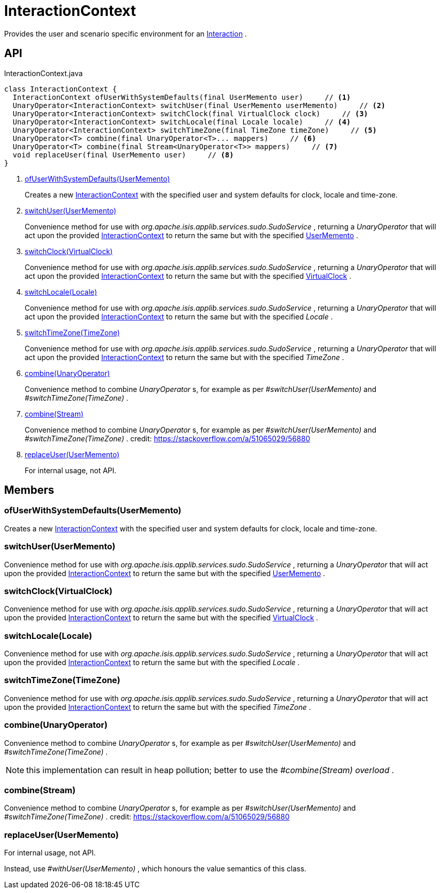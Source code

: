 = InteractionContext
:Notice: Licensed to the Apache Software Foundation (ASF) under one or more contributor license agreements. See the NOTICE file distributed with this work for additional information regarding copyright ownership. The ASF licenses this file to you under the Apache License, Version 2.0 (the "License"); you may not use this file except in compliance with the License. You may obtain a copy of the License at. http://www.apache.org/licenses/LICENSE-2.0 . Unless required by applicable law or agreed to in writing, software distributed under the License is distributed on an "AS IS" BASIS, WITHOUT WARRANTIES OR  CONDITIONS OF ANY KIND, either express or implied. See the License for the specific language governing permissions and limitations under the License.

Provides the user and scenario specific environment for an xref:refguide:applib:index/services/iactn/Interaction.adoc[Interaction] .

== API

[source,java]
.InteractionContext.java
----
class InteractionContext {
  InteractionContext ofUserWithSystemDefaults(final UserMemento user)     // <.>
  UnaryOperator<InteractionContext> switchUser(final UserMemento userMemento)     // <.>
  UnaryOperator<InteractionContext> switchClock(final VirtualClock clock)     // <.>
  UnaryOperator<InteractionContext> switchLocale(final Locale locale)     // <.>
  UnaryOperator<InteractionContext> switchTimeZone(final TimeZone timeZone)     // <.>
  UnaryOperator<T> combine(final UnaryOperator<T>... mappers)     // <.>
  UnaryOperator<T> combine(final Stream<UnaryOperator<T>> mappers)     // <.>
  void replaceUser(final UserMemento user)     // <.>
}
----

<.> xref:#ofUserWithSystemDefaults__UserMemento[ofUserWithSystemDefaults(UserMemento)]
+
--
Creates a new xref:refguide:applib:index/services/iactnlayer/InteractionContext.adoc[InteractionContext] with the specified user and system defaults for clock, locale and time-zone.
--
<.> xref:#switchUser__UserMemento[switchUser(UserMemento)]
+
--
Convenience method for use with _org.apache.isis.applib.services.sudo.SudoService_ , returning a _UnaryOperator_ that will act upon the provided xref:refguide:applib:index/services/iactnlayer/InteractionContext.adoc[InteractionContext] to return the same but with the specified xref:refguide:applib:index/services/user/UserMemento.adoc[UserMemento] .
--
<.> xref:#switchClock__VirtualClock[switchClock(VirtualClock)]
+
--
Convenience method for use with _org.apache.isis.applib.services.sudo.SudoService_ , returning a _UnaryOperator_ that will act upon the provided xref:refguide:applib:index/services/iactnlayer/InteractionContext.adoc[InteractionContext] to return the same but with the specified xref:refguide:applib:index/clock/VirtualClock.adoc[VirtualClock] .
--
<.> xref:#switchLocale__Locale[switchLocale(Locale)]
+
--
Convenience method for use with _org.apache.isis.applib.services.sudo.SudoService_ , returning a _UnaryOperator_ that will act upon the provided xref:refguide:applib:index/services/iactnlayer/InteractionContext.adoc[InteractionContext] to return the same but with the specified _Locale_ .
--
<.> xref:#switchTimeZone__TimeZone[switchTimeZone(TimeZone)]
+
--
Convenience method for use with _org.apache.isis.applib.services.sudo.SudoService_ , returning a _UnaryOperator_ that will act upon the provided xref:refguide:applib:index/services/iactnlayer/InteractionContext.adoc[InteractionContext] to return the same but with the specified _TimeZone_ .
--
<.> xref:#combine__UnaryOperator[combine(UnaryOperator)]
+
--
Convenience method to combine _UnaryOperator_ s, for example as per _#switchUser(UserMemento)_ and _#switchTimeZone(TimeZone)_ .
--
<.> xref:#combine__Stream[combine(Stream)]
+
--
Convenience method to combine _UnaryOperator_ s, for example as per _#switchUser(UserMemento)_ and _#switchTimeZone(TimeZone)_ . credit: https://stackoverflow.com/a/51065029/56880
--
<.> xref:#replaceUser__UserMemento[replaceUser(UserMemento)]
+
--
For internal usage, not API.
--

== Members

[#ofUserWithSystemDefaults__UserMemento]
=== ofUserWithSystemDefaults(UserMemento)

Creates a new xref:refguide:applib:index/services/iactnlayer/InteractionContext.adoc[InteractionContext] with the specified user and system defaults for clock, locale and time-zone.

[#switchUser__UserMemento]
=== switchUser(UserMemento)

Convenience method for use with _org.apache.isis.applib.services.sudo.SudoService_ , returning a _UnaryOperator_ that will act upon the provided xref:refguide:applib:index/services/iactnlayer/InteractionContext.adoc[InteractionContext] to return the same but with the specified xref:refguide:applib:index/services/user/UserMemento.adoc[UserMemento] .

[#switchClock__VirtualClock]
=== switchClock(VirtualClock)

Convenience method for use with _org.apache.isis.applib.services.sudo.SudoService_ , returning a _UnaryOperator_ that will act upon the provided xref:refguide:applib:index/services/iactnlayer/InteractionContext.adoc[InteractionContext] to return the same but with the specified xref:refguide:applib:index/clock/VirtualClock.adoc[VirtualClock] .

[#switchLocale__Locale]
=== switchLocale(Locale)

Convenience method for use with _org.apache.isis.applib.services.sudo.SudoService_ , returning a _UnaryOperator_ that will act upon the provided xref:refguide:applib:index/services/iactnlayer/InteractionContext.adoc[InteractionContext] to return the same but with the specified _Locale_ .

[#switchTimeZone__TimeZone]
=== switchTimeZone(TimeZone)

Convenience method for use with _org.apache.isis.applib.services.sudo.SudoService_ , returning a _UnaryOperator_ that will act upon the provided xref:refguide:applib:index/services/iactnlayer/InteractionContext.adoc[InteractionContext] to return the same but with the specified _TimeZone_ .

[#combine__UnaryOperator]
=== combine(UnaryOperator)

Convenience method to combine _UnaryOperator_ s, for example as per _#switchUser(UserMemento)_ and _#switchTimeZone(TimeZone)_ .

NOTE: this implementation can result in heap pollution; better to use the _#combine(Stream) overload_ .

[#combine__Stream]
=== combine(Stream)

Convenience method to combine _UnaryOperator_ s, for example as per _#switchUser(UserMemento)_ and _#switchTimeZone(TimeZone)_ . credit: https://stackoverflow.com/a/51065029/56880

[#replaceUser__UserMemento]
=== replaceUser(UserMemento)

For internal usage, not API.

Instead, use _#withUser(UserMemento)_ , which honours the value semantics of this class.
